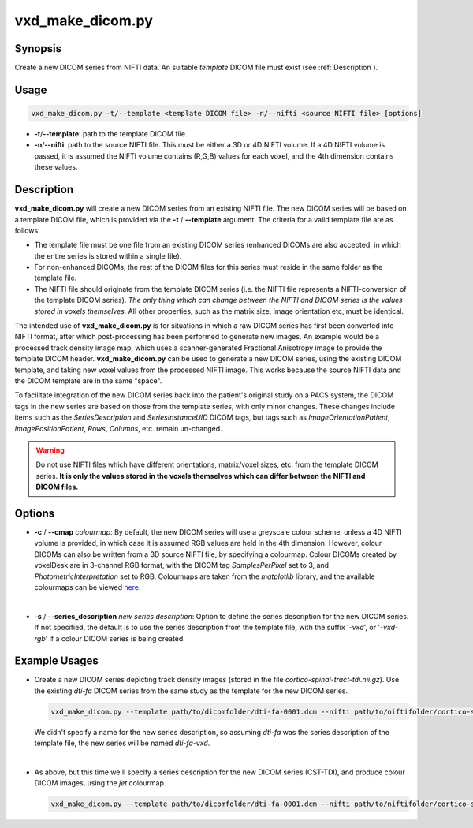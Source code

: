 .. _vxd_make_dicom:

============================================================
vxd_make_dicom.py
============================================================

Synopsis
------------
Create a new DICOM series from NIFTI data. An suitable *template* DICOM file must exist (see :ref:`Description`).

Usage
--------

.. code-block:: text

    vxd_make_dicom.py -t/--template <template DICOM file> -n/--nifti <source NIFTI file> [options]

- **-t**/**\--template**: path to the template DICOM file.
- **-n**/**\--nifti**: path to the source NIFTI file. This must be either a 3D or 4D NIFTI volume. If a 4D NIFTI volume
  is passed, it is assumed the NIFTI volume contains (R,G,B) values for each voxel, and the 4th dimension contains these values.

.. _Description:

Description
-------------
**vxd_make_dicom.py** will create a new DICOM series from an existing NIFTI file. The new DICOM series will be based on a
template DICOM file, which is provided via the **\-t** / **\--template** argument.
The criteria for a valid template file are as follows:

- The template file must be one file from an existing DICOM series (enhanced DICOMs are also accepted, in which
  the entire series is stored within a single file).
- For non-enhanced DICOMs, the rest of the DICOM files for this series must reside in the same folder as the template file.
- The NIFTI file should originate from the template DICOM series (i.e. the NIFTI file represents a NIFTI-conversion
  of the template DICOM series). *The only thing which can change between the NIFTI and DICOM series is the values stored in
  voxels themselves.* All other properties, such as the matrix size, image orientation etc, must be identical.

The intended use of **vxd_make_dicom.py** is for situations in which a raw DICOM series has first been converted into NIFTI
format, after which post-processing has been performed to generate new images. An example would be a processed track density image map, which uses a
scanner-generated Fractional Anisotropy image to provide the template DICOM header. **vxd_make_dicom.py** can be used
to generate a new DICOM series, using the existing DICOM template, and taking new voxel values from the processed NIFTI image. This works because the
source NIFTI data and the DICOM template are in the same "space".

To facilitate integration of the new DICOM series back into the patient's original study on a PACS system,
the DICOM tags in the new series are based on those from the template series, with only minor changes.
These changes include items such as the *SeriesDescription* and *SeriesInstanceUID* DICOM tags, but tags such as *ImageOrientationPatient*,
*ImagePositionPatient*, *Rows*, *Columns*, etc. remain un-changed.

.. warning::

    Do not use NIFTI files which have different orientations, matrix/voxel sizes, etc. from the template DICOM series.
    **It is only the values stored in the voxels themselves which can differ between the NIFTI and DICOM files.**

Options
---------

- **-c** / **\--cmap** *colourmap*:
  By default, the new DICOM series will use a greyscale colour scheme, unless a 4D NIFTI volume is provided, in which case
  it is assumed RGB values are held in the 4th dimension.
  However, colour DICOMs can also be written from a 3D source NIFTI file, by specifying a colourmap.
  Colour DICOMs created by voxelDesk are in 3-channel RGB format, with the DICOM tag *SamplesPerPixel* set to 3,
  and *PhotometricInterpretation* set to RGB. Colourmaps are taken from the *matplotlib* library, and the available colourmaps can be viewed
  `here <https://matplotlib.org/stable/tutorials/colors/colormaps.html>`_.

  |
- **-s** / **\--series_description** *new series description*:
  Option to define the series description for the new DICOM series. If not specified, the default is to use the series
  description from the template file, with the suffix '*-vxd*', or '*-vxd-rgb*' if a colour DICOM series is being created.


Example Usages
----------------

- Create a new DICOM series depicting track density images (stored in the file *cortico-spinal-tract-tdi.nii.gz*).
  Use the existing *dti-fa* DICOM series from the same study as the template for the new DICOM series.

  .. code-block::

    vxd_make_dicom.py --template path/to/dicomfolder/dti-fa-0001.dcm --nifti path/to/niftifolder/cortico-spinal-tract-tdi.nii.gz

  We didn't specify a name for the new series description, so assuming *dti-fa* was the series description of the template file,
  the new series will be named *dti-fa-vxd*.

  |
- As above, but this time we'll specify a series description for the new DICOM series (CST-TDI), and produce colour
  DICOM images, using the *jet* colourmap.

  .. code-block::

    vxd_make_dicom.py --template path/to/dicomfolder/dti-fa-0001.dcm --nifti path/to/niftifolder/cortico-spinal-tract-tdi.nii.gz --series_description CST-TDI --cmap jet






